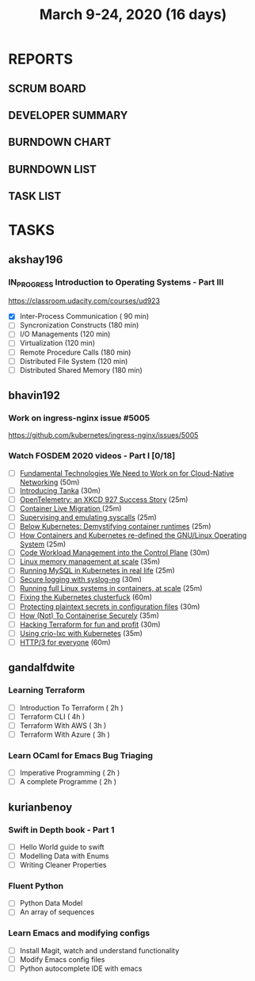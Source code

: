 #+TITLE: March 9-24, 2020 (16 days)
#+PROPERTY: Effort_ALL 0 0:05 0:10 0:30 1:00 2:00 3:00 4:00
#+COLUMNS: %35ITEM %TASKID %OWNER %3PRIORITY %TODO %5ESTIMATED{+} %3ACTUAL{+}
* REPORTS
** SCRUM BOARD
#+BEGIN: block-update-board
#+END:
** DEVELOPER SUMMARY
#+BEGIN: block-update-summary
#+END:
** BURNDOWN CHART
#+BEGIN: block-update-graph
#+END:
** BURNDOWN LIST
#+PLOT: title:"Burndown" ind:1 deps:(3 4) set:"term dumb" set:"xtics scale 0.5" set:"ytics scale 0.5" file:"burndown.plt" set:"xrange [0:17]"
#+BEGIN: block-update-burndown
#+END:
** TASK LIST
#+BEGIN: columnview :hlines 2 :maxlevel 5 :id "TASKS"
#+END:
* TASKS
  :PROPERTIES:
  :ID:       TASKS
  :SPRINTLENGTH: 16
  :SPRINTSTART: <2020-03-09 Mon>
  :wpd-akshay196: 1
  :wpd-bhavin192: 1
  :wpd-gandalfdwite: 1
  :wpd-kurianbenoy: 1
  :END:
** akshay196
*** IN_PROGRESS Introduction to Operating Systems - Part III
    :PROPERTIES:
    :ESTIMATED: 16
    :ACTUAL:   1.62
    :OWNER: akshay196
    :ID: READ.1580485531
    :TASKID: READ.1580485531
    :END:
    :LOGBOOK:
    CLOCK: [2020-03-11 Wed 22:46]--[2020-03-11 Wed 23:07] =>  0:21
    CLOCK: [2020-03-11 Wed 05:55]--[2020-03-11 Wed 06:17] =>  0:22
    CLOCK: [2020-03-10 Tue 10:24]--[2020-03-10 Tue 11:18] =>  0:54
    :END:
    https://classroom.udacity.com/courses/ud923
    - [X] Inter-Process Communication           ( 90 min)
    - [ ] Syncronization Constructs             (180 min)
    - [ ] I/O Managements                       (120 min)
    - [ ] Virtualization                        (120 min)
    - [ ] Remote Procedure Calls                (180 min)
    - [ ] Distributed File System               (120 min)
    - [ ] Distributed Shared Memory             (180 min)

** bhavin192
*** Work on ingress-nginx issue #5005
    :PROPERTIES:
    :ESTIMATED: 6
    :ACTUAL:
    :OWNER:    bhavin192
    :ID:       DEV.1584037043
    :TASKID:   DEV.1584037043
    :END:
    https://github.com/kubernetes/ingress-nginx/issues/5005
*** Watch FOSDEM 2020 videos - Part I [0/18]
    :PROPERTIES:
    :ESTIMATED: 10
    :ACTUAL:
    :OWNER:    bhavin192
    :ID:       READ.1584036845
    :TASKID:   READ.1584036845
    :END:
    - [ ] [[https://fosdem.org/2020/schedule/event/fundamental_technologies_we_need_to_work_on_for_cloud_native_networking/][Fundamental Technologies We Need to Work on for Cloud-Native Networking]]        (50m)
    - [ ] [[https://fosdem.org/2020/schedule/event/tanka/][Introducing Tanka]]                                                              (30m)
    - [ ] [[https://fosdem.org/2020/schedule/event/beam_opentelemetry_xkcd_927_success_story/][OpenTelemetry: an XKCD 927 Success Story]]                                       (25m)
    - [ ] [[https://fosdem.org/2020/schedule/event/containers_live_migration/][Container Live Migration ]]                                                      (25m)
    - [ ] [[https://fosdem.org/2020/schedule/event/containers_syscall_emulation/][Supervising and emulating syscalls]]                                             (25m)
    - [ ] [[https://fosdem.org/2020/schedule/event/containers_k8s_runtimes/][Below Kubernetes: Demystifying container runtimes]]                              (25m)
    - [ ] [[https://fosdem.org/2020/schedule/event/riek_kubernetes/][How Containers and Kubernetes re-defined the GNU/Linux Operating System]]        (25m)
    - [ ] [[https://fosdem.org/2020/schedule/event/codeworkload/][Code Workload Management into the Control Plane]]                                (30m)
    - [ ] [[https://fosdem.org/2020/schedule/event/containers_memory_management/][Linux memory management at scale]]                                               (35m)
    - [ ] [[https://fosdem.org/2020/schedule/event/mysql_k8s/][Running MySQL in Kubernetes in real life]]                                       (25m)
    - [ ] [[https://fosdem.org/2020/schedule/event/security_secure_logging_with_syslog_ng/][Secure logging with syslog-ng]]                                                  (30m)
    - [ ] [[https://fosdem.org/2020/schedule/event/containers_lxd/][Running full Linux systems in containers, at scale]]                             (25m)
    - [ ] [[https://fosdem.org/2020/schedule/event/kubernetes/][Fixing the Kubernetes clusterfuck]]                                              (60m)
    - [ ] [[https://fosdem.org/2020/schedule/event/security_protecting_plaintext_secrets_in_configuration_files/][Protecting plaintext secrets in configuration files]]                            (30m)
    - [ ] [[https://fosdem.org/2020/schedule/event/containers_k8s_security/][How (Not) To Containerise Securely]]                                             (35m)
    - [ ] [[https://fosdem.org/2020/schedule/event/terraform/][Hacking Terraform for fun and profit]]                                           (30m)
    - [ ] [[https://fosdem.org/2020/schedule/event/containers_k8s_crio_lxc/][Using crio-lxc with Kubernetes]]                                                 (35m)
    - [ ] [[https://fosdem.org/2020/schedule/event/http3/][HTTP/3 for everyone]]                                                            (60m)

** gandalfdwite
*** Learning Terraform
    :PROPERTIES:
    :ESTIMATED: 12
    :ACTUAL:   1.02
    :OWNER: gandalfdwite
    :ID: OPS.1563198652
    :TASKID: OPS.1563198652
    :END:
    :LOGBOOK:
    CLOCK: [2020-03-11 Wed 23:49]--[2020-03-12 Thu 00:50] =>  1:01
    :END:
    - [ ] Introduction To Terraform   ( 2h )
    - [ ] Terraform CLI               ( 4h )
    - [ ] Terraform With AWS          ( 3h )
    - [ ] Terraform With Azure        ( 3h )
*** Learn OCaml for Emacs Bug Triaging
    :PROPERTIES:
    :ESTIMATED: 4
    :ACTUAL:
    :OWNER: gandalfdwite
    :ID: READ.1580178290
    :TASKID: READ.1580178290
    :END:
    - [ ] Imperative Programming        ( 2h )
    - [ ] A complete Programme          ( 2h )
** kurianbenoy
*** Swift in Depth book - Part 1
   :PROPERTIES:
   :ESTIMATED: 7
   :ACTUAL:
   :OWNER: kurianbenoy
   :ID: READ.1583941789
   :TASKID: READ.1583941789
   :END:
   - [ ] Hello World guide to swift
   - [ ] Modelling Data with Enums
   - [ ] Writing Cleaner Properties
*** Fluent Python
   :PROPERTIES:
   :ESTIMATED: 4
   :ACTUAL:
   :OWNER: kurianbenoy
   :ID: READ.1583941893
   :TASKID: READ.1583941893
   :END:
   - [ ] Python Data Model
   - [ ] An array of sequences
*** Learn Emacs and modifying configs
   :PROPERTIES:
   :ESTIMATED: 5
   :ACTUAL:
   :OWNER: kurianbenoy
   :ID: DEV.1583941968
   :TASKID: DEV.1583941968
   :END:
   - [ ] Install Magit, watch and understand functionality
   - [ ] Modify Emacs config files
   - [ ] Python autocomplete IDE with emacs
   
